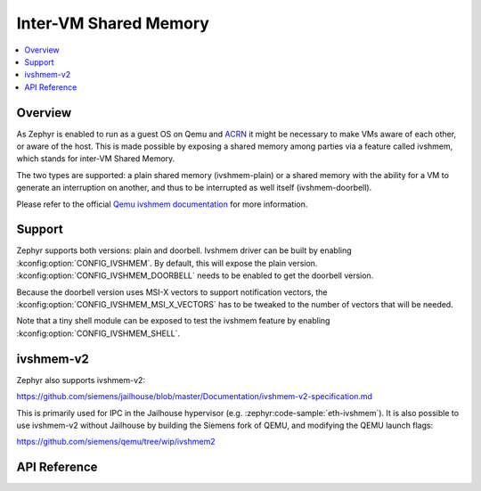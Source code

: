 .. _ivshmem_driver:

Inter-VM Shared Memory
######################

.. contents::
   :local:
   :depth: 2

Overview
********

As Zephyr is enabled to run as a guest OS on Qemu and
`ACRN <https://projectacrn.github.io/latest/tutorials/using_zephyr_as_uos.html>`_
it might be necessary to make VMs aware of each other, or aware of the host.
This is made possible by exposing a shared memory among parties via a feature
called ivshmem, which stands for inter-VM Shared Memory.

The two types are supported: a plain shared memory (ivshmem-plain) or a shared
memory with the ability for a VM to generate an interruption on another, and
thus to be interrupted as well itself (ivshmem-doorbell).

Please refer to the official `Qemu ivshmem documentation
<https://www.qemu.org/docs/master/system/devices/ivshmem.html>`_ for more information.

Support
*******

Zephyr supports both versions: plain and doorbell. Ivshmem driver can be built
by enabling :kconfig:option:`CONFIG_IVSHMEM`. By default, this will expose the plain
version. :kconfig:option:`CONFIG_IVSHMEM_DOORBELL` needs to be enabled to get the
doorbell version.

Because the doorbell version uses MSI-X vectors to support notification vectors,
the :kconfig:option:`CONFIG_IVSHMEM_MSI_X_VECTORS` has to be tweaked to the number of
vectors that will be needed.

Note that a tiny shell module can be exposed to test the ivshmem feature by
enabling :kconfig:option:`CONFIG_IVSHMEM_SHELL`.

ivshmem-v2
**********

Zephyr also supports ivshmem-v2:

https://github.com/siemens/jailhouse/blob/master/Documentation/ivshmem-v2-specification.md

This is primarily used for IPC in the Jailhouse hypervisor
(e.g. :zephyr:code-sample:`eth-ivshmem`). It is also possible to use ivshmem-v2 without
Jailhouse by building the Siemens fork of QEMU, and modifying the QEMU launch flags:

https://github.com/siemens/qemu/tree/wip/ivshmem2

API Reference
*************


